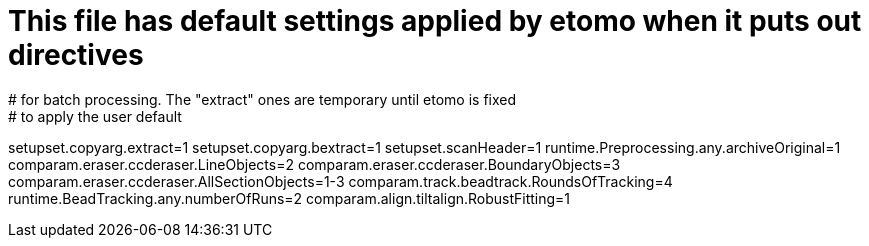 # This file has default settings applied by etomo when it puts out directives
# for batch processing. The "extract" ones are temporary until etomo is fixed
# to apply the user default
setupset.copyarg.extract=1
setupset.copyarg.bextract=1
setupset.scanHeader=1
runtime.Preprocessing.any.archiveOriginal=1
comparam.eraser.ccderaser.LineObjects=2
comparam.eraser.ccderaser.BoundaryObjects=3
comparam.eraser.ccderaser.AllSectionObjects=1-3
comparam.track.beadtrack.RoundsOfTracking=4
runtime.BeadTracking.any.numberOfRuns=2
comparam.align.tiltalign.RobustFitting=1

